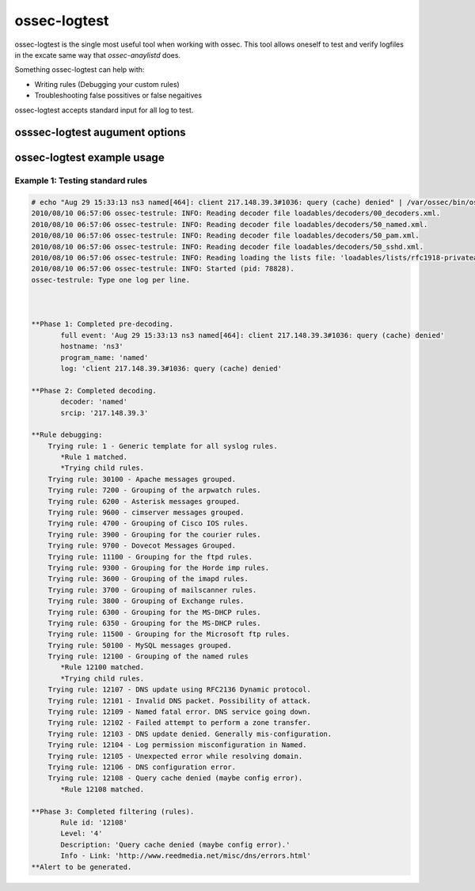 
.. _ossec-logtest: 

ossec-logtest 
=============

ossec-logtest is the single most useful tool when working with ossec.  This tool allows oneself 
to test and verify logfiles in the excate same way that `ossec-anaylistd` does.  

Something ossec-logtest can help with: 

- Writing rules (Debugging your custom rules) 
- Troubleshooting false possitives or false negaitives 

ossec-logtest accepts standard input for all log to test.  

osssec-logtest augument options
~~~~~~~~~~~~~~~~~~~~~~~~~~~~~~~

.. program:: ossec-logtest 

   ossec-logtest will interactively allow for testing of rules, decoders, and lists.  This 
   is very useful for writing and managing ossec rules 

.. option:: -d 

   Print debug output to the terminal.   

.. option:: -V
 
   Print the Version and license message for OSSEC and ossec-logtest. 

.. option:: -h 
   
   Print the help message to the console.  

.. option:: -t 

    Test configuration.  This will print file details on the ossec-anaylistd rules, 
    decoders, and lists as they are loaded and the order they were processed.  

.. option:: -f 

    Full output of all details and matches.  

    .. note:: 

        This the key augument to trouble a rule, decoder problem.  

    .. note:: 

        This is argument was incorrectly displayed as running in the foreground 
        in all version before version 2.5 


.. option:: -u <user> 

    Run as <user>: ossec-logtest will change uid to the user specified as part of this 
    argument. 

    Often used with `ossec-logtest -g`

.. option:: -g <group>

    Run as <group>: ossec-logtest will change gid to the group specified as part of this 
    argument. 

    Often used with `ossec-logtest -u`

.. option:: -c <config> 

    <config> is the path and filename to load in place of the default /var/ossec/etc/ossec.conf. 

.. option:: -D <dir> 

    This is the path that ossec-logtest will chroot to before it completes loading all rules, 
    decoders, and lists and processing standard input.  


ossec-logtest example usage
~~~~~~~~~~~~~~~~~~~~~~~~~~~

Example 1: Testing standard rules
^^^^^^^^^^^^^^^^^^^^^^^^^^^^^^^^^



.. code-block:: console 

        # echo "Aug 29 15:33:13 ns3 named[464]: client 217.148.39.3#1036: query (cache) denied" | /var/ossec/bin/ossec-logtest -f
        2010/08/10 06:57:06 ossec-testrule: INFO: Reading decoder file loadables/decoders/00_decoders.xml.
        2010/08/10 06:57:06 ossec-testrule: INFO: Reading decoder file loadables/decoders/50_named.xml.
        2010/08/10 06:57:06 ossec-testrule: INFO: Reading decoder file loadables/decoders/50_pam.xml.
        2010/08/10 06:57:06 ossec-testrule: INFO: Reading decoder file loadables/decoders/50_sshd.xml.
        2010/08/10 06:57:06 ossec-testrule: INFO: Reading loading the lists file: 'loadables/lists/rfc1918-privateaddresses'
        2010/08/10 06:57:06 ossec-testrule: INFO: Started (pid: 78828).
        ossec-testrule: Type one log per line.



        **Phase 1: Completed pre-decoding.
               full event: 'Aug 29 15:33:13 ns3 named[464]: client 217.148.39.3#1036: query (cache) denied'
               hostname: 'ns3'
               program_name: 'named'
               log: 'client 217.148.39.3#1036: query (cache) denied'

        **Phase 2: Completed decoding.
               decoder: 'named'
               srcip: '217.148.39.3'

        **Rule debugging:
            Trying rule: 1 - Generic template for all syslog rules.
               *Rule 1 matched.
               *Trying child rules.
            Trying rule: 30100 - Apache messages grouped.
            Trying rule: 7200 - Grouping of the arpwatch rules.
            Trying rule: 6200 - Asterisk messages grouped.
            Trying rule: 9600 - cimserver messages grouped.
            Trying rule: 4700 - Grouping of Cisco IOS rules.
            Trying rule: 3900 - Grouping for the courier rules.
            Trying rule: 9700 - Dovecot Messages Grouped.
            Trying rule: 11100 - Grouping for the ftpd rules.
            Trying rule: 9300 - Grouping for the Horde imp rules.
            Trying rule: 3600 - Grouping of the imapd rules.
            Trying rule: 3700 - Grouping of mailscanner rules.
            Trying rule: 3800 - Grouping of Exchange rules.
            Trying rule: 6300 - Grouping for the MS-DHCP rules.
            Trying rule: 6350 - Grouping for the MS-DHCP rules.
            Trying rule: 11500 - Grouping for the Microsoft ftp rules.
            Trying rule: 50100 - MySQL messages grouped.
            Trying rule: 12100 - Grouping of the named rules
               *Rule 12100 matched.
               *Trying child rules.
            Trying rule: 12107 - DNS update using RFC2136 Dynamic protocol.
            Trying rule: 12101 - Invalid DNS packet. Possibility of attack.
            Trying rule: 12109 - Named fatal error. DNS service going down.
            Trying rule: 12102 - Failed attempt to perform a zone transfer.
            Trying rule: 12103 - DNS update denied. Generally mis-configuration.
            Trying rule: 12104 - Log permission misconfiguration in Named.
            Trying rule: 12105 - Unexpected error while resolving domain.
            Trying rule: 12106 - DNS configuration error.
            Trying rule: 12108 - Query cache denied (maybe config error).
               *Rule 12108 matched.

        **Phase 3: Completed filtering (rules).
               Rule id: '12108'
               Level: '4'
               Description: 'Query cache denied (maybe config error).'
               Info - Link: 'http://www.reedmedia.net/misc/dns/errors.html'
        **Alert to be generated.

